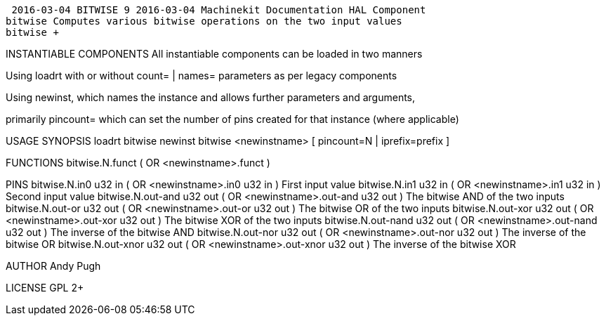  2016-03-04 BITWISE 9 2016-03-04 Machinekit Documentation HAL Component
bitwise Computes various bitwise operations on the two input values
bitwise +

INSTANTIABLE COMPONENTS
All instantiable components can be loaded in two manners

Using loadrt with or without count= | names= parameters as per legacy
components

Using newinst, which names the instance and allows further parameters
and arguments,

primarily pincount= which can set the number of pins created for that
instance (where applicable)

USAGE SYNOPSIS
loadrt bitwise
newinst bitwise <newinstname> [ pincount=N | iprefix=prefix ]
[instanceparamX=X | argX=X ]

FUNCTIONS
 bitwise.N.funct
( OR <newinstname>.funct )

PINS
 bitwise.N.in0 u32 in
( OR <newinstname>.in0 u32 in )
First input value
 bitwise.N.in1 u32 in
( OR <newinstname>.in1 u32 in )
Second input value
 bitwise.N.out-and u32 out
( OR <newinstname>.out-and u32 out )
The bitwise AND of the two inputs
 bitwise.N.out-or u32 out
( OR <newinstname>.out-or u32 out )
The bitwise OR of the two inputs
 bitwise.N.out-xor u32 out
( OR <newinstname>.out-xor u32 out )
The bitwise XOR of the two inputs
 bitwise.N.out-nand u32 out
( OR <newinstname>.out-nand u32 out )
The inverse of the bitwise AND
 bitwise.N.out-nor u32 out
( OR <newinstname>.out-nor u32 out )
The inverse of the bitwise OR
 bitwise.N.out-xnor u32 out
( OR <newinstname>.out-xnor u32 out )
The inverse of the bitwise XOR

AUTHOR
Andy Pugh

LICENSE
GPL 2+
